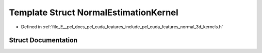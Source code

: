 .. _exhale_struct_structpcl_1_1cuda_1_1_normal_estimation_kernel:

Template Struct NormalEstimationKernel
======================================

- Defined in :ref:`file_E__pcl_docs_pcl_cuda_features_include_pcl_cuda_features_normal_3d_kernels.h`


Struct Documentation
--------------------


.. doxygenstruct:: pcl::cuda::NormalEstimationKernel
   :members:
   :protected-members:
   :undoc-members: